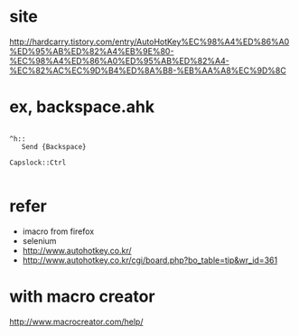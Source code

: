 * site

http://hardcarry.tistory.com/entry/AutoHotKey%EC%98%A4%ED%86%A0%ED%95%AB%ED%82%A4%EB%9E%80-%EC%98%A4%ED%86%A0%ED%95%AB%ED%82%A4-%EC%82%AC%EC%9D%B4%ED%8A%B8-%EB%AA%A8%EC%9D%8C

* ex, backspace.ahk

#+BEGIN_EXAMPLE

^h::
   Send {Backspace}

Capslock::Ctrl

#+END_EXAMPLE

* refer 

- imacro from firefox
- selenium
- http://www.autohotkey.co.kr/
- http://www.autohotkey.co.kr/cgi/board.php?bo_table=tip&wr_id=361

* with macro creator

http://www.macrocreator.com/help/

